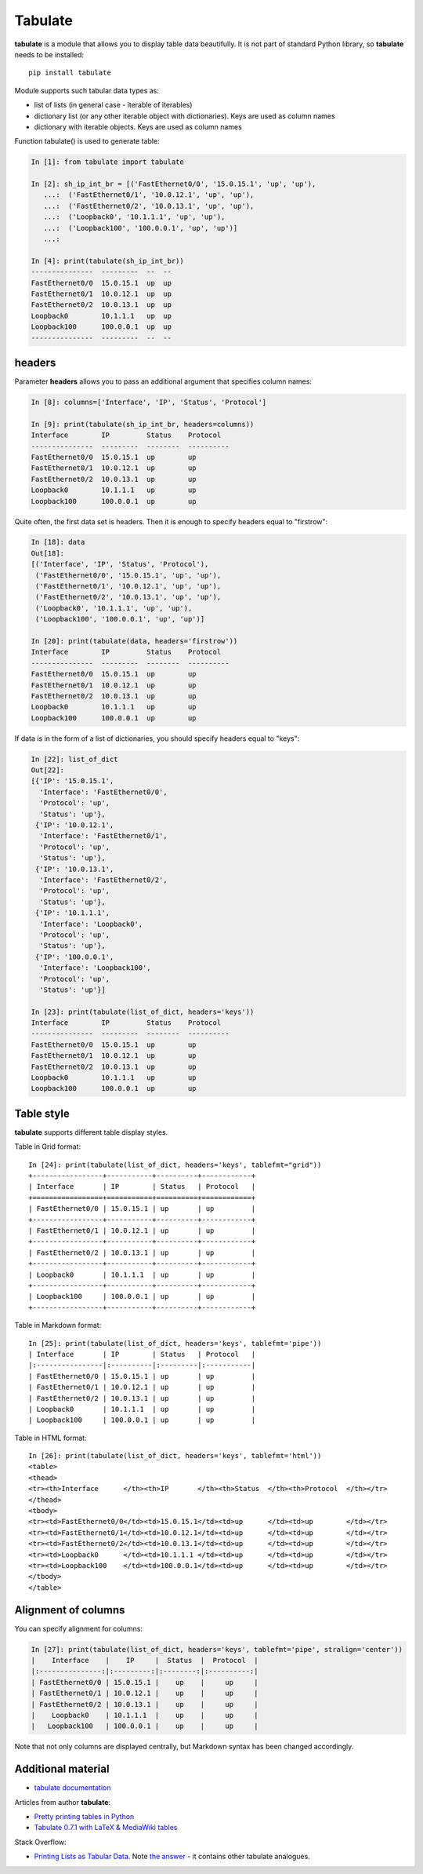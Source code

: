 Tabulate
---------------

**tabulate** is a module that allows you to display table data beautifully. It is not part of standard Python library, so **tabulate** needs to be installed:

::

    pip install tabulate

Module supports such tabular data types as:

* list of lists (in general case - iterable of iterables)
* dictionary list (or any other iterable object with dictionaries). Keys are used as column names
* dictionary with iterable objects. Keys are used as column names

Function tabulate() is used to generate table:

.. code:: python

    In [1]: from tabulate import tabulate

    In [2]: sh_ip_int_br = [('FastEthernet0/0', '15.0.15.1', 'up', 'up'),
       ...:  ('FastEthernet0/1', '10.0.12.1', 'up', 'up'),
       ...:  ('FastEthernet0/2', '10.0.13.1', 'up', 'up'),
       ...:  ('Loopback0', '10.1.1.1', 'up', 'up'),
       ...:  ('Loopback100', '100.0.0.1', 'up', 'up')]
       ...:

    In [4]: print(tabulate(sh_ip_int_br))
    ---------------  ---------  --  --
    FastEthernet0/0  15.0.15.1  up  up
    FastEthernet0/1  10.0.12.1  up  up
    FastEthernet0/2  10.0.13.1  up  up
    Loopback0        10.1.1.1   up  up
    Loopback100      100.0.0.1  up  up
    ---------------  ---------  --  --

headers
~~~~~~~

Parameter **headers** allows you to pass an additional argument that specifies column names:

.. code:: python

    In [8]: columns=['Interface', 'IP', 'Status', 'Protocol']

    In [9]: print(tabulate(sh_ip_int_br, headers=columns))
    Interface        IP         Status    Protocol
    ---------------  ---------  --------  ----------
    FastEthernet0/0  15.0.15.1  up        up
    FastEthernet0/1  10.0.12.1  up        up
    FastEthernet0/2  10.0.13.1  up        up
    Loopback0        10.1.1.1   up        up
    Loopback100      100.0.0.1  up        up

Quite often, the first data set is headers. Then it is enough to specify headers equal to "firstrow":

.. code:: python

    In [18]: data
    Out[18]:
    [('Interface', 'IP', 'Status', 'Protocol'),
     ('FastEthernet0/0', '15.0.15.1', 'up', 'up'),
     ('FastEthernet0/1', '10.0.12.1', 'up', 'up'),
     ('FastEthernet0/2', '10.0.13.1', 'up', 'up'),
     ('Loopback0', '10.1.1.1', 'up', 'up'),
     ('Loopback100', '100.0.0.1', 'up', 'up')]

    In [20]: print(tabulate(data, headers='firstrow'))
    Interface        IP         Status    Protocol
    ---------------  ---------  --------  ----------
    FastEthernet0/0  15.0.15.1  up        up
    FastEthernet0/1  10.0.12.1  up        up
    FastEthernet0/2  10.0.13.1  up        up
    Loopback0        10.1.1.1   up        up
    Loopback100      100.0.0.1  up        up

If data is in the form of a list of dictionaries, you should specify headers equal to "keys":

.. code:: python

    In [22]: list_of_dict
    Out[22]:
    [{'IP': '15.0.15.1',
      'Interface': 'FastEthernet0/0',
      'Protocol': 'up',
      'Status': 'up'},
     {'IP': '10.0.12.1',
      'Interface': 'FastEthernet0/1',
      'Protocol': 'up',
      'Status': 'up'},
     {'IP': '10.0.13.1',
      'Interface': 'FastEthernet0/2',
      'Protocol': 'up',
      'Status': 'up'},
     {'IP': '10.1.1.1',
      'Interface': 'Loopback0',
      'Protocol': 'up',
      'Status': 'up'},
     {'IP': '100.0.0.1',
      'Interface': 'Loopback100',
      'Protocol': 'up',
      'Status': 'up'}]

    In [23]: print(tabulate(list_of_dict, headers='keys'))
    Interface        IP         Status    Protocol
    ---------------  ---------  --------  ----------
    FastEthernet0/0  15.0.15.1  up        up
    FastEthernet0/1  10.0.12.1  up        up
    FastEthernet0/2  10.0.13.1  up        up
    Loopback0        10.1.1.1   up        up
    Loopback100      100.0.0.1  up        up

Table style
~~~~~~~~~~~~~

**tabulate** supports different table display styles.

Table in Grid format:

::

    In [24]: print(tabulate(list_of_dict, headers='keys', tablefmt="grid"))
    +-----------------+-----------+----------+------------+
    | Interface       | IP        | Status   | Protocol   |
    +=================+===========+==========+============+
    | FastEthernet0/0 | 15.0.15.1 | up       | up         |
    +-----------------+-----------+----------+------------+
    | FastEthernet0/1 | 10.0.12.1 | up       | up         |
    +-----------------+-----------+----------+------------+
    | FastEthernet0/2 | 10.0.13.1 | up       | up         |
    +-----------------+-----------+----------+------------+
    | Loopback0       | 10.1.1.1  | up       | up         |
    +-----------------+-----------+----------+------------+
    | Loopback100     | 100.0.0.1 | up       | up         |
    +-----------------+-----------+----------+------------+

Table in Markdown format:

::

    In [25]: print(tabulate(list_of_dict, headers='keys', tablefmt='pipe'))
    | Interface       | IP        | Status   | Protocol   |
    |:----------------|:----------|:---------|:-----------|
    | FastEthernet0/0 | 15.0.15.1 | up       | up         |
    | FastEthernet0/1 | 10.0.12.1 | up       | up         |
    | FastEthernet0/2 | 10.0.13.1 | up       | up         |
    | Loopback0       | 10.1.1.1  | up       | up         |
    | Loopback100     | 100.0.0.1 | up       | up         |

Table in HTML format:

::

    In [26]: print(tabulate(list_of_dict, headers='keys', tablefmt='html'))
    <table>
    <thead>
    <tr><th>Interface      </th><th>IP       </th><th>Status  </th><th>Protocol  </th></tr>
    </thead>
    <tbody>
    <tr><td>FastEthernet0/0</td><td>15.0.15.1</td><td>up      </td><td>up        </td></tr>
    <tr><td>FastEthernet0/1</td><td>10.0.12.1</td><td>up      </td><td>up        </td></tr>
    <tr><td>FastEthernet0/2</td><td>10.0.13.1</td><td>up      </td><td>up        </td></tr>
    <tr><td>Loopback0      </td><td>10.1.1.1 </td><td>up      </td><td>up        </td></tr>
    <tr><td>Loopback100    </td><td>100.0.0.1</td><td>up      </td><td>up        </td></tr>
    </tbody>
    </table>

Alignment of columns
~~~~~~~~~~~~~~~~~~~~~

You can specify alignment for columns:

.. code:: python

    In [27]: print(tabulate(list_of_dict, headers='keys', tablefmt='pipe', stralign='center'))
    |    Interface    |    IP     |  Status  |  Protocol  |
    |:---------------:|:---------:|:--------:|:----------:|
    | FastEthernet0/0 | 15.0.15.1 |    up    |     up     |
    | FastEthernet0/1 | 10.0.12.1 |    up    |     up     |
    | FastEthernet0/2 | 10.0.13.1 |    up    |     up     |
    |    Loopback0    | 10.1.1.1  |    up    |     up     |
    |   Loopback100   | 100.0.0.1 |    up    |     up     |

Note that not only columns are displayed centrally, but Markdown syntax has been changed accordingly.

Additional material
~~~~~~~~~~~~~~~~~~~~~~~~

-  `tabulate documentation <https://bitbucket.org/astanin/python-tabulate>`__

Articles from author **tabulate**:

* `Pretty printing tables in Python <https://txt.arboreus.com/2013/03/13/pretty-print-tables-in-python.html>`__
* `Tabulate 0.7.1 with LaTeX & MediaWiki tables <https://txt.arboreus.com/2013/12/12/tabulate-0-7-1-with-latex-tables-named-tuples-etc.html>`__

Stack Overflow:

* `Printing Lists as Tabular Data <https://stackoverflow.com/questions/9535954/printing-lists-as-tabular-data>`__.
  Note `the answer <https://stackoverflow.com/a/26937531>`__ - it contains other tabulate analogues.
